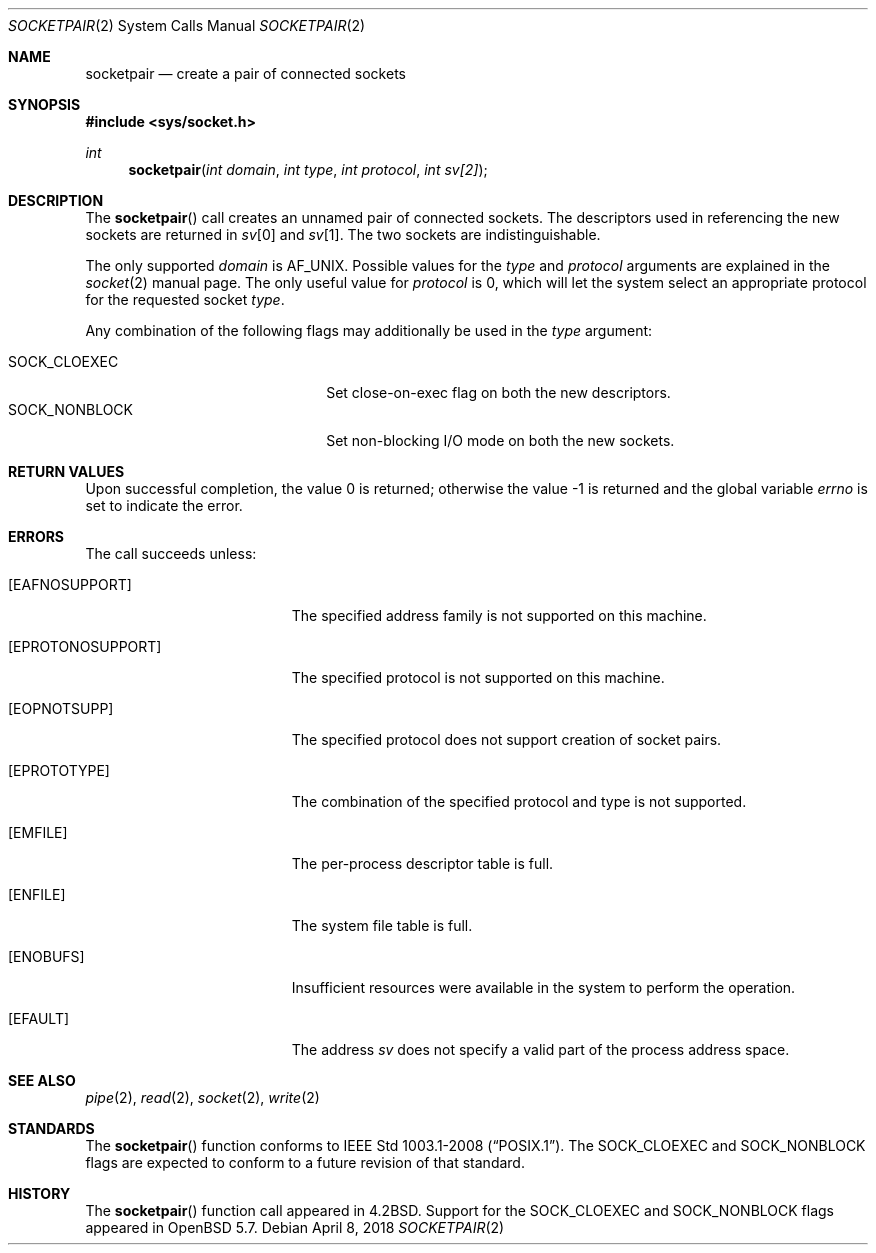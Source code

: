 .\"	$OpenBSD: socketpair.2,v 1.21 2018/04/08 18:46:43 schwarze Exp $
.\"	$NetBSD: socketpair.2,v 1.5 1995/02/27 12:38:00 cgd Exp $
.\"
.\" Copyright (c) 1983, 1991, 1993
.\"	The Regents of the University of California.  All rights reserved.
.\"
.\" Redistribution and use in source and binary forms, with or without
.\" modification, are permitted provided that the following conditions
.\" are met:
.\" 1. Redistributions of source code must retain the above copyright
.\"    notice, this list of conditions and the following disclaimer.
.\" 2. Redistributions in binary form must reproduce the above copyright
.\"    notice, this list of conditions and the following disclaimer in the
.\"    documentation and/or other materials provided with the distribution.
.\" 3. Neither the name of the University nor the names of its contributors
.\"    may be used to endorse or promote products derived from this software
.\"    without specific prior written permission.
.\"
.\" THIS SOFTWARE IS PROVIDED BY THE REGENTS AND CONTRIBUTORS ``AS IS'' AND
.\" ANY EXPRESS OR IMPLIED WARRANTIES, INCLUDING, BUT NOT LIMITED TO, THE
.\" IMPLIED WARRANTIES OF MERCHANTABILITY AND FITNESS FOR A PARTICULAR PURPOSE
.\" ARE DISCLAIMED.  IN NO EVENT SHALL THE REGENTS OR CONTRIBUTORS BE LIABLE
.\" FOR ANY DIRECT, INDIRECT, INCIDENTAL, SPECIAL, EXEMPLARY, OR CONSEQUENTIAL
.\" DAMAGES (INCLUDING, BUT NOT LIMITED TO, PROCUREMENT OF SUBSTITUTE GOODS
.\" OR SERVICES; LOSS OF USE, DATA, OR PROFITS; OR BUSINESS INTERRUPTION)
.\" HOWEVER CAUSED AND ON ANY THEORY OF LIABILITY, WHETHER IN CONTRACT, STRICT
.\" LIABILITY, OR TORT (INCLUDING NEGLIGENCE OR OTHERWISE) ARISING IN ANY WAY
.\" OUT OF THE USE OF THIS SOFTWARE, EVEN IF ADVISED OF THE POSSIBILITY OF
.\" SUCH DAMAGE.
.\"
.\"     @(#)socketpair.2	8.1 (Berkeley) 6/4/93
.\"
.Dd $Mdocdate: April 8 2018 $
.Dt SOCKETPAIR 2
.Os
.Sh NAME
.Nm socketpair
.Nd create a pair of connected sockets
.Sh SYNOPSIS
.In sys/socket.h
.Ft int
.Fn socketpair "int domain" "int type" "int protocol" "int sv[2]"
.Sh DESCRIPTION
The
.Fn socketpair
call creates an unnamed pair of connected sockets.
The descriptors used in referencing the new sockets
are returned in
.Fa sv Ns [0]
and
.Fa sv Ns [1] .
The two sockets are indistinguishable.
.Pp
The only supported
.Fa domain
is
.Dv AF_UNIX .
Possible values for the
.Fa type
and
.Fa protocol
arguments are explained in the
.Xr socket 2
manual page.
The only useful value for
.Fa protocol
is 0, which will let the system select an appropriate protocol
for the requested socket
.Fa type .
.Pp
Any combination of the following flags may additionally be used in the
.Fa type
argument:
.Pp
.Bl -tag -width "SOCK_NONBLOCKX" -offset indent -compact
.It SOCK_CLOEXEC
Set close-on-exec flag on both the new descriptors.
.It SOCK_NONBLOCK
Set non-blocking I/O mode on both the new sockets.
.El
.Sh RETURN VALUES
.Rv -std
.Sh ERRORS
The call succeeds unless:
.Bl -tag -width Er
.It Bq Er EAFNOSUPPORT
The specified address family is not supported on this machine.
.It Bq Er EPROTONOSUPPORT
The specified protocol is not supported on this machine.
.It Bq Er EOPNOTSUPP
The specified protocol does not support creation of socket pairs.
.It Bq Er EPROTOTYPE
The combination of the specified protocol and type is not supported.
.It Bq Er EMFILE
The per-process descriptor table is full.
.It Bq Er ENFILE
The system file table is full.
.It Bq Er ENOBUFS
Insufficient resources were available in the system
to perform the operation.
.It Bq Er EFAULT
The address
.Fa sv
does not specify a valid part of the
process address space.
.El
.Sh SEE ALSO
.Xr pipe 2 ,
.Xr read 2 ,
.Xr socket 2 ,
.Xr write 2
.Sh STANDARDS
The
.Fn socketpair
function conforms to
.St -p1003.1-2008 .
The
.Dv SOCK_CLOEXEC
and
.Dv SOCK_NONBLOCK
flags are expected to conform to a future revision of that standard.
.Sh HISTORY
The
.Fn socketpair
function call appeared in
.Bx 4.2 .
Support for the
.Dv SOCK_CLOEXEC
and
.Dv SOCK_NONBLOCK
flags appeared in
.Ox 5.7 .
